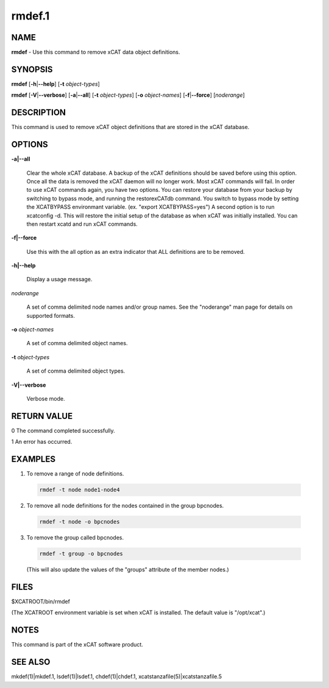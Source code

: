 
#######
rmdef.1
#######

.. highlight:: perl


****
NAME
****


\ **rmdef**\  - Use this command to remove xCAT data object definitions.


********
SYNOPSIS
********


\ **rmdef**\  [\ **-h**\ |\ **--help**\ ] [\ **-t**\  \ *object-types*\ ]

\ **rmdef**\  [\ **-V**\ |\ **--verbose**\ ] [\ **-a**\ |\ **--all**\ ] [\ **-t**\  \ *object-types*\ ] [\ **-o**\  \ *object-names*\ ]
[\ **-f**\ |\ **--force**\ ] [\ *noderange*\ ]


***********
DESCRIPTION
***********


This command is used to remove xCAT object definitions that are stored in the xCAT database.


*******
OPTIONS
*******



\ **-a|--all**\ 
 
 Clear the whole xCAT database. A backup of the xCAT definitions should be saved before using this option.  Once all the data is removed the xCAT daemon will no longer work. Most xCAT commands will fail. 
 In order to use xCAT commands again, you have two options.  You can restore your database from your backup by switching to bypass mode, and running the restorexCATdb command. 
 You switch to bypass mode by setting the XCATBYPASS environmant variable.  (ex. "export XCATBYPASS=yes") 
 A second option is to run xcatconfig -d.  This will restore the initial setup of the database as when xCAT was initially installed. 
 You can then restart xcatd and run xCAT commands.
 


\ **-f|--force**\ 
 
 Use this with the all option as an extra indicator that ALL definitions are to be removed.
 


\ **-h|--help**\ 
 
 Display a usage message.
 


\ *noderange*\ 
 
 A set of comma delimited node names and/or group names. See the "noderange" man page for details on supported formats.
 


\ **-o**\  \ *object-names*\ 
 
 A set of comma delimited object names.
 


\ **-t**\  \ *object-types*\ 
 
 A set of comma delimited object types.
 


\ **-V|--verbose**\ 
 
 Verbose mode.
 



************
RETURN VALUE
************


0 The command completed successfully.

1 An error has occurred.


********
EXAMPLES
********



1. To remove a range of node definitions.
 
 
 .. code-block:: perl
 
   rmdef -t node node1-node4
 
 


2. To remove all node definitions for the nodes contained in the group bpcnodes.
 
 
 .. code-block:: perl
 
   rmdef -t node -o bpcnodes
 
 


3. To remove the group called bpcnodes.
 
 
 .. code-block:: perl
 
   rmdef -t group -o bpcnodes
 
 
 (This will also update the values of the "groups" attribute of the member nodes.)
 



*****
FILES
*****


$XCATROOT/bin/rmdef

(The XCATROOT environment variable is set when xCAT is installed. The
default value is "/opt/xcat".)


*****
NOTES
*****


This command is part of the xCAT software product.


********
SEE ALSO
********


mkdef(1)|mkdef.1, lsdef(1)|lsdef.1, chdef(1)|chdef.1, xcatstanzafile(5)|xcatstanzafile.5

